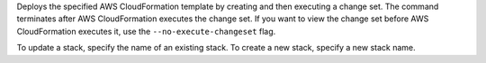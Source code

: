 Deploys the specified AWS CloudFormation template by creating and then executing
a change set. The command terminates after AWS CloudFormation executes the
change set. If you want to view the change set before AWS CloudFormation
executes it, use the ``--no-execute-changeset`` flag.

To update a stack, specify the name of an existing stack. To create a new stack,
specify a new stack name.

